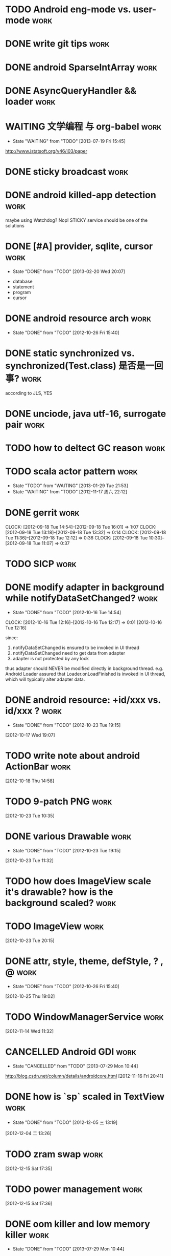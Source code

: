 * TODO Android eng-mode vs. user-mode                                  :work:
:PROPERTIES:
:ID:       e929f022-e18c-4dbf-aa92-7701bbd40931
:END:
* DONE write git tips                                                  :work:
CLOSED: [2012-09-02 周日 21:42] SCHEDULED: <2012-04-18 Wed>

* DONE android SparseIntArray                                          :work:
CLOSED: [2012-04-27 周五 00:14]
* DONE AsyncQueryHandler && loader                                     :work:
CLOSED: [2012-09-07 Fri 11:59] SCHEDULED: <2012-09-03 Mon>
* WAITING 文学编程 与 org-babel                                        :work:
- State "WAITING"    from "TODO"       [2013-07-19 Fri 15:45]
:PROPERTIES:
:ID:       89f342d8-f1a3-47d3-9c55-8f97f58f492c
:END:
http://www.jstatsoft.org/v46/i03/paper
* DONE sticky broadcast                                                :work:
CLOSED: [2012-07-03 Tue 15:32] SCHEDULED: <2012-06-21 Thu>
* DONE android killed-app detection                                    :work:
CLOSED: [2012-07-09 Mon 09:33]
maybe using Watchdog? Nop! STICKY service should be one of the solutions
* DONE [#A] provider, sqlite, cursor                                   :work:
CLOSED: [2013-02-20 Wed 20:07] SCHEDULED: <2013-01-30 Wed>
- State "DONE"       from "TODO"       [2013-02-20 Wed 20:07]
:PROPERTIES:
:ID:       73ffc552-9bf4-4647-bf75-2f75dc1619ef
:END:
  - database
  - statement
  - program
  - cursor
* DONE android resource arch                                           :work:
CLOSED: [2012-10-26 Fri 15:40] SCHEDULED: <2012-09-19 Wed>
- State "DONE"       from "TODO"       [2012-10-26 Fri 15:40]

* DONE static synchronized vs. synchronized(Test.class) 是否是一回事?  :work:
CLOSED: [2012-09-14 Fri 13:13] SCHEDULED: <2012-09-13 Thu>
according to JLS, YES
* DONE unciode, java utf-16, surrogate pair                            :work:
CLOSED: [2012-09-12 Wed 13:40] SCHEDULED: <2012-09-11 Tue>
* TODO how to deltect GC reason                                        :work:
:PROPERTIES:
:ID:       1588189a-9e3a-420a-90c9-49e2079575a3
:END:
* TODO scala actor pattern                                             :work:
- State "TODO"       from "WAITING"    [2013-01-29 Tue 21:53]
- State "WAITING"    from "TODO"       [2012-11-17 周六 22:12]
:PROPERTIES:
:ID:       d4730067-ec50-4cfc-b00b-b88c82c665ba
:END:
* DONE gerrit                                                          :work:
CLOSED: [2012-09-18 Tue 16:02] SCHEDULED: <2012-09-14 Fri>
CLOCK: [2012-09-18 Tue 14:54]--[2012-09-18 Tue 16:01] =>  1:07
CLOCK: [2012-09-18 Tue 13:18]--[2012-09-18 Tue 13:32] =>  0:14
CLOCK: [2012-09-18 Tue 11:36]--[2012-09-18 Tue 12:12] =>  0:36
CLOCK: [2012-09-18 Tue 10:30]--[2012-09-18 Tue 11:07] =>  0:37
* TODO SICP                                                            :work:
:PROPERTIES:
:ID:       e149f5ab-bdde-4ff3-bfe3-561bf601ede4
:END:
* DONE modify adapter in background while notifyDataSetChanged?        :work:
CLOSED: [2012-10-16 Tue 14:54]
- State "DONE"       from "TODO"       [2012-10-16 Tue 14:54]
CLOCK: [2012-10-16 Tue 12:16]--[2012-10-16 Tue 12:17] =>  0:01
[2012-10-16 Tue 12:16]

since:

1. notifyDataSetChanged is ensured to be invoked in UI thread
2. notifyDataSetChanged need to get data from adapter
3. adapter is not protected by any lock

thus adapter should NEVER be modified directly in background
thread. e.g. Android Loader assured that Loader.onLoadFinished is invoked in UI
thread, which will typically alter adapter data.
* DONE android resource: +id/xxx vs. id/xxx ?                          :work:
CLOSED: [2012-10-23 Tue 19:15]
- State "DONE"       from "TODO"       [2012-10-23 Tue 19:15]
[2012-10-17 Wed 19:07]
* TODO write note about android ActionBar                              :work:
:PROPERTIES:
:ID:       d7416216-0060-40d2-b7be-7fc31b429430
:END:
[2012-10-18 Thu 14:58]
* TODO 9-patch PNG                                                     :work:
:PROPERTIES:
:ID:       b7d7beef-c310-484d-b7c9-8e509ee3359d
:END:
[2012-10-23 Tue 10:35]
* DONE various Drawable                                                :work:
CLOSED: [2012-10-23 Tue 19:15]
- State "DONE"       from "TODO"       [2012-10-23 Tue 19:15]
[2012-10-23 Tue 11:32]
* TODO how does ImageView scale it's drawable? how is the background scaled? :work:
:PROPERTIES:
:ID:       383b8a6d-7a5a-4156-9dcf-9b68780c9313
:END:
* TODO ImageView                                                       :work:
:PROPERTIES:
:ID:       265a902d-d7e3-4b5f-be6f-c7d7856ca354
:END:
[2012-10-23 Tue 20:15]
* DONE attr, style, theme, defStyle, ? , @                             :work:
CLOSED: [2012-10-26 Fri 15:40]
- State "DONE"       from "TODO"       [2012-10-26 Fri 15:40]
[2012-10-25 Thu 19:02]
* TODO WindowManagerService                                            :work:
:PROPERTIES:
:ID:       c0e6a3fa-a77d-4426-99e4-a3b8d057b94a
:END:
[2012-11-14 Wed 11:32]
* CANCELLED Android GDI                                                :work:
CLOSED: [2013-07-29 Mon 10:44]
- State "CANCELLED"  from "TODO"       [2013-07-29 Mon 10:44]
:PROPERTIES:
:ID:       d6e4c39c-bc79-49b6-b6af-1db49ef924ff
:END:
http://blog.csdn.net/column/details/androidcore.html
[2012-11-16 Fri 20:41]
* DONE how is `sp` scaled in TextView                                  :work:
CLOSED: [2012-12-05 三 13:19]
- State "DONE"       from "TODO"       [2012-12-05 三 13:19]
[2012-12-04 二 13:26]
* TODO zram swap                                                       :work:
:PROPERTIES:
:ID:       60f6e8ba-34c1-4bb1-8d26-ef890b47bb0a
:END:
[2012-12-15 Sat 17:35]
* TODO power management                                                :work:
:PROPERTIES:
:ID:       c314af44-4db6-4378-b6e6-42ca5d6670cd
:END:
[2012-12-15 Sat 17:36]
* DONE oom killer and low memory killer                                :work:
CLOSED: [2013-07-29 Mon 10:44]
- State "DONE"       from "TODO"       [2013-07-29 Mon 10:44]
:PROPERTIES:
:ID:       e7f22e72-6ca9-4c45-8387-74d45d7adaba
:END:
[2012-12-20 Thu 10:02]
* TODO write a program to consume arbitrary cpu and memory             :work:
:PROPERTIES:
:ID:       feec2123-12fa-4f6d-b5ba-c88624298143
:END:
[2012-12-21 Fri 10:43]
* DONE saveInstanceState and restoreInstanceState                      :work:
CLOSED: [2013-01-22 Tue 10:06]
- State "DONE"       from "TODO"       [2013-01-22 Tue 10:06]
if the view hierarchy contains views of the SAME mId,
saveInstanceState/restoreInstanceState will FAIL, because the parcelable data
is put in a SparseArray which taken mId as the KEY ... so views, especially ViewGroup must take
care of it: the PARENT_SAVE_DISABLED_MASK
[2013-01-21 Mon 15:38]
* DONE sqlite 权威指南                                                 :work:
CLOSED: [2013-02-25 Mon 15:25]
- State "DONE"       from "TODO"       [2013-02-25 Mon 15:25]
[2013-02-05 Tue 19:41]
* TODO android networking                                              :work:
:PROPERTIES:
:ID:       24fdef08-d1c4-4211-9cbc-3993a62694e0
:END:
[2013-02-20 Wed 20:06]
* DONE keytool and openssl                                             :work:
CLOSED: [2013-07-29 Mon 10:42]
- State "DONE"       from "TODO"       [2013-07-29 Mon 10:42]
:PROPERTIES:
:ID:       f576c81b-e600-4b06-bb0a-7e252dfd42ed
:END:
[2013-02-25 Mon 15:25]
* TODO android BLCR                                                    :work:
:PROPERTIES:
:ID:       35622024-a6b3-471e-ae27-e98e44a31d3b
:END:
[2013-03-20 Wed 15:31]
* TODO adnroid.os.Debug                                                :work:
:PROPERTIES:
:ID:       f9d79ead-1b97-44a2-8013-6e9c694e089d
:END:
[2013-03-20 Wed 17:37]
* TODO Android Root Howto                                              :work:
:PROPERTIES:
:ID:       28a99153-cfc8-4fc5-849b-9e2663191cfc
:END:
[2013-04-02 Tue 12:35]
* DONE android pm grant permission                                     :work:
CLOSED: [2013-06-20 Thu 17:13]
- State "DONE"       from "TODO"       [2013-06-20 Thu 17:13]
:PROPERTIES:
:ID:       2d8d0a83-d9ec-469f-87e0-fa1d2d21b585
:END:
[2013-04-02 Tue 12:36]
* DONE Runtime UID & GID                                               :work:
CLOSED: [2013-04-03 Wed 11:08]
- State "DONE"       from "TODO"       [2013-04-03 Wed 11:08]
[2013-04-02 Tue 21:22]
* TODO init.rc                                                         :work:
:PROPERTIES:
:ID:       6a0b7d95-a3d7-4fb2-9b13-926f925fbd97
:END:
[2013-04-02 Tue 21:24]
* TODO android ui patterns  :work:
:PROPERTIES:
:ID:       8c4e40f6-22e2-42c8-ade1-4a9d6b4ae3b1
:END:
[2013-04-10 Wed 11:52]
* DONE proguard                                                        :work:
CLOSED: [2013-07-09 Tue 13:57]
- State "DONE"       from "TODO"       [2013-07-09 Tue 13:57]
:PROPERTIES:
:ID:       d521ec01-0670-43ea-9e72-9f3eafb9c1af
:END:
[2013-04-10 Wed 17:47]
* CANCELLED cypher                                                     :work:
CLOSED: [2013-09-25 Wed 16:31]
- State "CANCELLED"  from "TODO"       [2013-09-25 Wed 16:31]
:PROPERTIES:
:ID:       3793198a-cba1-4cc3-b07f-1ee201e3aaba
:END:
[2013-04-11 Thu 19:16]
* DONE vss,rss,pss,uss                                                 :work:
CLOSED: [2013-06-20 Thu 15:56]
- State "DONE"       from "TODO"       [2013-06-20 Thu 15:56]
:PROPERTIES:
:ID:       e4eebba4-e455-4318-9a2f-feebf86a5525
:END:
[2013-04-17 Wed 21:35]
* DONE 透明代理,反向代理                                               :work:
CLOSED: [2013-07-29 Mon 10:42]
- State "DONE"       from "TODO"       [2013-07-29 Mon 10:42]
:PROPERTIES:
:ID:       9d22c209-2353-4b7c-a345-887bf602e8d0
:END:
[2013-04-18 Thu 17:15]
* TODO android memory                                                  :work:
:PROPERTIES:
:ID:       4e84457a-67a6-47cd-8688-c34b921ca359
:END:
[2013-04-19 Fri 13:56]
* TODO ptmalloc                                                        :work:
:PROPERTIES:
:ID:       31ea015e-14bd-4aa1-8ab3-f39c82909bbd
:END:
[2013-04-19 Fri 16:52]
* DONE usbmount                                                        :work:
CLOSED: [2013-04-28 Sun 16:54]
- State "DONE"       from "TODO"       [2013-04-28 Sun 16:54]
[2013-04-20 Sat 21:55]
* TODO RenderScript & opengl                                           :work:
:PROPERTIES:
:ID:       c02701c8-458c-4c80-ac70-9c689bf1e311
:END:
[2013-04-25 Thu 12:43]
* DONE uri permission                                                  :work:
CLOSED: [2013-06-20 Thu 17:05]
- State "DONE"       from "TODO"       [2013-06-20 Thu 17:05]
[2013-04-25 Thu 18:54]
* DONE git branch model                                                :work:
CLOSED: [2013-05-20 Mon 18:40]
- State "DONE"       from "TODO"       [2013-05-20 Mon 18:40]
[2013-04-26 Fri 19:46]
* TODO socks 代理原理                                                  :work:
:PROPERTIES:
:ID:       765d6165-f4e4-4fad-9dc8-60ffefb0d7f7
:END:
[2013-05-02 Thu 16:39]
* DONE how loader is notified                                          :work:
CLOSED: [2013-06-19 Wed 17:37]
- State "DONE"       from "TODO"       [2013-06-19 Wed 17:37]
CursorLoader.loadInBackground register the listener
[2013-05-03 Fri 11:48]
* TODO tail recursion 尾递归                                           :work:
:PROPERTIES:
:ID:       65173ec2-c2ee-4497-acd8-9550a5d06e3e
:END:
[2013-05-03 Fri 16:32]
* TODO git merge 算法                                                  :work:
:PROPERTIES:
:ID:       c77ad6c2-2c65-4dcb-b909-50a21e78f5f5
:END:
[2013-05-06 Mon 14:20]
* DONE `with-current-buffer` style asynctask in android?               :work:
CLOSED: [2013-09-25 Wed 16:31]
- State "DONE"       from "TODO"       [2013-09-25 Wed 16:31]
:PROPERTIES:
:ID:       1b3a6a79-f221-460c-be00-fc4b262a7285
:END:
[2013-05-08 Wed 20:16]
* TODO TouchInterceptor in music                                       :work:
:PROPERTIES:
:ID:       2e78ece3-b8b0-4926-b321-f52d2c9cd2d0
:END:
[2013-05-09 Thu 18:13]
* TODO android 坐标                                                    :work:
:PROPERTIES:
:ID:       38f8937a-b4fb-49f2-b71c-01455ca9bda6
:END:
[2013-05-10 Fri 18:07]
* CANCELLED exchange auto_discovery                                    :work:
CLOSED: [2013-06-17 Mon 16:54]
- State "CANCELLED"  from "TODO"       [2013-06-17 Mon 16:54]
[2013-05-13 Mon 19:51]
* TODO TextChangedListener                                             :work:
:PROPERTIES:
:ID:       2c3b9c18-f1b9-4816-aba3-2412420e48ea
:END:
[2013-05-14 Tue 11:22]
* TODO Http the definitive guide                                       :work:
:PROPERTIES:
:ID:       d15ad6bd-da89-454b-a4ad-54f63f18e755
:END:
[2013-05-14 Tue 13:31]
* TODO WMS:starting window                                             :work:
:PROPERTIES:
:ID:       ffccbe53-ee35-44d6-bbbe-7c6eee5abf02
:END:
[2013-05-15 Wed 15:05]
* TODO android animation                                                     :work:
:PROPERTIES:
:ID:       eb311be5-8c68-4cd6-93a1-68556727457f
:END:
[2013-05-16 Thu 11:33]
* TODO SurfaceView & GLSurfaceView                                             :work:
:PROPERTIES:
:ID:       cf54dbc4-ddd7-48ac-b795-e94d7543d5b5
:END:
[2013-05-16 Thu 16:00]
* DONE content provider                                                :work:
CLOSED: [2013-06-17 Mon 16:54]
- State "DONE"       from "TODO"       [2013-06-17 Mon 16:54]
[2013-05-20 Mon 22:09]
* DONE try AndEngine && Box2d                                          :work:
CLOSED: [2013-07-29 Mon 10:42]
- State "DONE"       from "TODO"       [2013-07-29 Mon 10:42]
[2013-05-27 Mon 16:59]
* DONE odex                                                            :work:
CLOSED: [2013-06-17 Mon 16:53]
- State "DONE"       from "TODO"       [2013-06-17 Mon 16:53]
[2013-05-30 Thu 17:07]
* DONE sqlite optimization                                             :work:
CLOSED: [2013-07-29 Mon 10:42]
- State "DONE"       from "TODO"       [2013-07-29 Mon 10:42]

- enable WAL
  - set synchronous to NORMAL in WAL
  - tuning auto_checkpoint in WAL
- use connection pool for non-WAL

- tuning content operation size limit

- tuning cache_size

- tuning db notification

- for 4.0
  - porting connection pool from 4.1
  - change threading mode from SERIALIZED to MULTITHREAD


[2013-06-04 Tue 20:07]
* DONE cursor window 的 fillwindow 是否有问题                          :work:
CLOSED: [2013-06-14 Fri 15:39]
- State "DONE"       from "TODO"       [2013-06-14 Fri 15:39]
1. 查询返回 cursor
2. moveToFirst, 查询第一项 A
3. moveTo 10000 (超过一个 window 的大小)
4. 在开头插入数据
5. moveToFirst, 查询第一项为 B
Q: A B 是否可能不同?
A: yes...
[2013-06-07 Fri 19:01]
* DONE android backup                                                  :work:
CLOSED: [2013-07-01 Mon 11:24]
- State "DONE"       from "TODO"       [2013-07-01 Mon 11:24]
[2013-06-17 Mon 20:57]
* DONE Android resource: match, isBetterThan and isMoreSpecificThan    :work:
CLOSED: [2013-06-20 Thu 14:51]
- State "DONE"       from "TODO"       [2013-06-20 Thu 14:51]
[2013-06-18 Tue 16:00]
* DONE InputDispatcher & InputManagerService & InputFilter             :work:
CLOSED: [2013-09-25 Wed 16:31]
- State "DONE"       from "TODO"       [2013-09-25 Wed 16:31]
:PROPERTIES:
:ID:       947666fa-6639-481f-b3d9-05f1e1657c32
:END:
[2013-06-21 Fri 14:00]
* DONE xmlpullparser                                                   :work:
CLOSED: [2013-07-03 Wed 13:37]
- State "DONE"       from "TODO"       [2013-07-03 Wed 13:37]
[2013-06-24 Mon 14:23]
* DONE Message.setAsynchronous ? (see performTraversals)               :work:
CLOSED: [2013-07-09 Tue 13:56]
- State "DONE"       from "TODO"       [2013-07-09 Tue 13:56]
[2013-06-24 Mon 18:17]
* DONE learn tintin++                                                  :work:
CLOSED: [2013-07-05 Fri 10:15]
- State "DONE"       from "TODO"       [2013-07-05 Fri 10:15]
[2013-06-26 Wed 13:41]
* TODO android resource: how to do with resources in static jar lib    :work:
:PROPERTIES:
:ID:       00ff7b9d-43b8-4eb8-8356-8edd258c3206
:END:
e.g. frameworks/ex/chips
[2013-06-26 Wed 14:04]
* CANCELLED mipmap drawable can't be replaced in Calculator            :work:
CLOSED: [2013-07-02 Tue 12:11]
- State "CANCELLED"  from "TODO"       [2013-07-02 Tue 12:11]
[2013-06-28 Fri 18:07]
* DONE Looper.pollOnce                                                 :work:
CLOSED: [2013-07-04 Thu 11:58]
- State "DONE"       from "TODO"       [2013-07-04 Thu 11:58]
[2013-07-02 Tue 12:11]
* TODO listview fling 时有后退的错觉?                                  :work:
:PROPERTIES:
:ID:       3cc1a22e-2de7-418f-89f5-c5f34f6b9ade
:END:
[2013-07-04 Thu 15:45]
* DONE how menu and overflow menu is saved and restored during configurationChange? :work:
CLOSED: [2013-07-05 Fri 11:46]
- State "DONE"       from "TODO"       [2013-07-05 Fri 11:46]
[2013-07-05 Fri 11:00]
* TODO access provider in binder thread is slow?                       :work:
:PROPERTIES:
:ID:       52f5254c-9f37-44bc-8749-6911d24a9b82
:END:
[2013-07-09 Tue 16:51]
* DONE android bitmap                                                  :work:
CLOSED: [2013-07-19 Fri 10:37]
- State "DONE"       from "TODO"       [2013-07-19 Fri 10:37]
[2013-07-09 Tue 17:28]
* DONE installd                                                        :work:
CLOSED: [2013-08-14 Wed 15:25]
- State "DONE"       from "TODO"       [2013-08-14 Wed 15:25]
[2013-07-12 Fri 13:55]
* DONE mat                                                             :work:
CLOSED: [2013-07-19 Fri 10:37]
- State "DONE"       from "TODO"       [2013-07-19 Fri 10:37]
[2013-07-16 Tue 19:58]
* TODO skia & surface                                                  :work:
:PROPERTIES:
:ID:       6d13bae4-93b3-481a-81f0-5b011dbd67b3
:END:
[2013-07-19 Fri 18:52]
* TODO IME and IME keyboard                                            :work:
:PROPERTIES:
:ID:       3ac66abf-ee29-41c0-bada-8622dcdd1fdc
:END:
[2013-08-01 Thu 14:35]
* DONE wakelock & alarm                                                :work:
CLOSED: [2013-08-14 Wed 15:25]
- State "DONE"       from "TODO"       [2013-08-14 Wed 15:25]
[2013-08-03 Sat 09:37]
* DONE if app A createPackageContext of app B, while B is on sdcard,   :work:
CLOSED: [2013-08-05 Mon 17:25]
- State "DONE"       from "TODO"       [2013-08-05 Mon 17:25]
when umounting sdcard, will process A be killed?

It depends... sd 卡有文件被进程打开并不能阻止 umount, 若 umount 时文件
正在被读写, umount 才会失败, 当 umount 连续失败几次后,  vold 才会
kill 进程.

[2013-08-03 Sat 18:02]
* TODO cornerstone                                                     :work:
:PROPERTIES:
:ID:       32511f22-7a78-413d-8a7b-a9161e914d4c
:END:
[2013-08-19 Mon 19:49]
* TODO UMS enabler 原理                                                :work:
:PROPERTIES:
:ID:       147187a9-5117-45e1-b0f5-7fb556c4addb
:END:
[2013-08-26 Mon 15:30]
* TODO android event log                                               :work:
:PROPERTIES:
:ID:       b8bf88e7-5729-4d9b-a436-69050da00b0c
:END:
[2013-08-26 Mon 18:11]
* TODO android 多点触摸                                                :work:
:PROPERTIES:
:ID:       f1021209-024b-489a-ac25-90604c0688cf
:END:
[2013-08-26 Mon 18:12]
* TODO android building system                                         :work:
[2013-09-11 Wed 14:31]
* DONE 如何禁止某些软件收到某些 broadcast? 例如 自启管家               :work:
CLOSED: [2013-09-13 Fri 18:12]
- State "DONE"       from "TODO"       [2013-09-13 Fri 18:12]
pm disable xxxx.receiver
PMS.setComponentEnabledSetting(ComponentName)

this is another reason why PMS maintains the `package settings`
[2013-09-13 Fri 17:19]
* CANCELLED verify that `move dex to sdcard` really works?             :work:
CLOSED: [2013-09-17 Tue 15:18]
- State "CANCELLED"  from "TODO"       [2013-09-17 Tue 15:18]
[2013-09-16 Mon 17:01]
* TODO androud UiAutomator & uiautomatorviewer                         :work:
[2013-09-17 Tue 10:48]
* TODO android media framework / play media from console               :work:
opencore / stagefright
[2013-09-17 Tue 15:18]
* TODO android recovery                                                :work:
[2013-09-25 Wed 16:31]
* DONE miui patchrom                                                   :work:
CLOSED: [2013-10-24 Thu 11:39]
- State "DONE"       from "TODO"       [2013-10-24 Thu 11:39]
[2013-09-25 Wed 16:31]
* TODO android: task, activity, process                                :work:
[2013-09-25 Wed 19:16]
* CANCELLED 0xlab                                                      :work:
CLOSED: [2013-10-24 Thu 11:38]
- State "CANCELLED"  from "TODO"       [2013-10-24 Thu 11:38]
[2013-09-26 Thu 11:34]
* TODO learn about `sikuli`                                            :work:
[2013-09-26 Thu 18:47]
* CANCELLED try tig: a git client                                      :work:
CLOSED: [2013-12-17 Tue 13:39]
- State "CANCELLED"  from "TODO"       [2013-12-17 Tue 13:39]
[2013-10-23 Wed 14:21]
* TODO cydia substrate for android, and xposed                         :work:
[2013-10-30 Wed 14:01]
* DONE how to generate and analyze traces.txt                          :work:
CLOSED: [2013-12-17 Tue 13:38]
- State "DONE"       from "TODO"       [2013-12-17 Tue 13:38]
[2013-11-08 Fri 16:26]
adb shell dumpstate
* DONE callgrind && kcachegrind                                        :work:
CLOSED: [2013-12-17 Tue 13:37]
- State "DONE"       from "TODO"       [2013-12-17 Tue 13:37]
[2013-12-13 Fri 16:01]
* DONE use PhantomReference as cleanup                                 :work:
CLOSED: [2013-12-31 Tue 18:12]
- State "DONE"       from "TODO"       [2013-12-31 Tue 18:12]
1. why not use WeakReference as cleanup function? 
   - weak-reachable and phantom-reachable
2. Reference.clear()?
[2013-12-24 Tue 18:33]
* TODO how to put a process in a specific group                        :work:
[2014-01-03 Fri 18:02]
* TODO write a command line to generate trace file                     :work:
[2014-01-09 Thu 18:54]
* DONE try zeal for offline documentation browsing                     :work:
CLOSED: [2014-01-14 Tue 15:53]
- State "DONE"       from "TODO"       [2014-01-14 Tue 15:53]
[2014-01-11 星期六 23:27]
* TODO selinux on android and ACL                                      :work:
[2014-01-15 星期三 22:46]
* TODO try plantuml (in org-mode) and learn some UML                   :work:
[2014-01-16 星期四 00:15]
* TODO zygote prefork?                                                 :work:
[2014-01-17 Fri 18:23]
* TODO launch_activity and performTraversals  :work:
why performTraversals is called so many times (traceview)
[2014-01-17 Fri 20:10]

